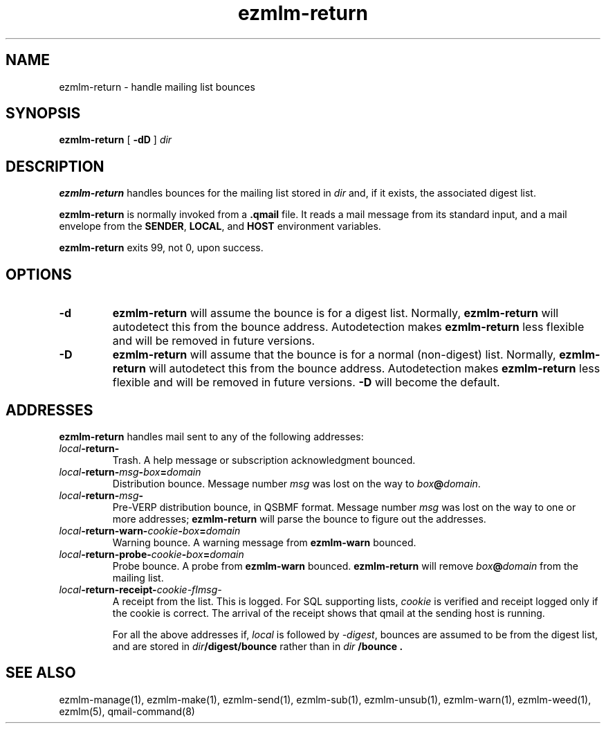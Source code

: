.TH ezmlm-return 1
.SH NAME
ezmlm-return \- handle mailing list bounces
.SH SYNOPSIS
.B ezmlm-return
[
.B \-dD
]
.I dir
.SH DESCRIPTION
.B ezmlm-return
handles bounces for the mailing list
stored in
.I dir
and, if it exists, the associated digest list.

.B ezmlm-return
is normally invoked from a
.B .qmail
file.
It reads a mail message from its standard input,
and a mail envelope from the
.BR SENDER ,
.BR LOCAL ,
and
.BR HOST
environment variables.

.B ezmlm-return
exits 99, not 0, upon success.
.SH OPTIONS
.TP
.B \-d
.B ezmlm-return
will assume the bounce is for a digest list.
Normally,
.B ezmlm-return
will autodetect this from the bounce address. Autodetection makes
.B ezmlm-return
less flexible and will be removed in future versions.
.TP
.B \-D
.B ezmlm-return
will assume that the bounce is for a normal (non-digest) list.
Normally,
.B ezmlm-return
will autodetect this from the bounce address. Autodetection makes
.B ezmlm-return
less flexible and will be removed in future versions.
.B \-D
will become the default.
.SH ADDRESSES
.B ezmlm-return
handles mail sent to any of the following addresses:
.TP
.I local\fB\-return\-
Trash.
A help message or subscription acknowledgment bounced.
.TP
.I local\fB\-return\-\fImsg\fB\-\fIbox\fB=\fIdomain
Distribution bounce.
Message number
.I msg
was lost on the way to
.IR box\fB@\fIdomain .
.TP
.I local\fB\-return\-\fImsg\fB\-
Pre-VERP distribution bounce, in QSBMF format.
Message number
.I msg
was lost on the way to one or more addresses;
.B ezmlm-return
will parse the bounce to figure out the addresses.
.TP
.I local\fB\-return\-warn\-\fIcookie\fB-\fIbox\fB=\fIdomain
Warning bounce.
A warning message from
.B ezmlm-warn
bounced.
.TP
.I local\fB\-return\-probe\-\fIcookie\fB-\fIbox\fB=\fIdomain
Probe bounce.
A probe from
.B ezmlm-warn
bounced.
.B ezmlm-return
will remove
.I box\fB@\fIdomain
from the mailing list.
.TP
.I local\fB\-return\-receipt\-\fIcookie\-fImsg\-
A receipt from the list. This is logged. For SQL supporting lists,
.I cookie
is verified and receipt logged only if the cookie is correct. The arrival
of the receipt shows that qmail at the sending host is running.

For all the above addresses if,
.I local
is followed by
.IR \-digest ,
bounces are assumed to be from the digest list, and are stored in
.I dir\fB/digest/bounce
rather than in
.I dir \fB/bounce .
.SH "SEE ALSO"
ezmlm-manage(1),
ezmlm-make(1),
ezmlm-send(1),
ezmlm-sub(1),
ezmlm-unsub(1),
ezmlm-warn(1),
ezmlm-weed(1),
ezmlm(5),
qmail-command(8)
